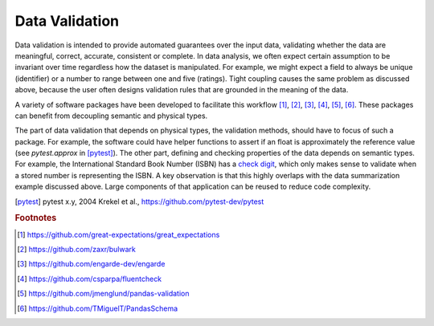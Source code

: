 Data Validation
===============

Data validation is intended to provide automated guarantees over the input data, validating whether the data are meaningful, correct, accurate, consistent or complete.
In data analysis, we often expect certain assumption to be invariant over time regardless how the dataset is manipulated.
For example, we might expect a field to always be unique (identifier) or a number to range between one and five (ratings).
Tight coupling causes the same problem as discussed above, because the user often designs validation rules that are grounded in the meaning of the data.

A variety of software packages have been developed to facilitate this workflow [#f1]_, [#f2]_, [#f3]_, [#f4]_, [#f5]_, [#f6]_.
These packages can benefit from decoupling semantic and physical types.

The part of data validation that depends on physical types, the validation methods, should have to focus of such a package.
For example, the software could have helper functions to assert if an float is approximately the reference value (see `pytest.approx` in [pytest]_).
The other part, defining and checking properties of the data depends on semantic types.
For example, the International Standard Book Number (ISBN) has a `check digit <https://en.wikipedia.org/wiki/Check_digit>`_, which only makes sense to validate when a stored number is representing the ISBN.
A key observation is that this highly overlaps with the data summarization example discussed above.
Large components of that application can be reused to reduce code complexity.

.. [pytest] pytest x.y, 2004
    Krekel et al., https://github.com/pytest-dev/pytest

.. rubric:: Footnotes

.. [#f1] https://github.com/great-expectations/great_expectations
.. [#f2] https://github.com/zaxr/bulwark
.. [#f3] https://github.com/engarde-dev/engarde
.. [#f4] https://github.com/csparpa/fluentcheck
.. [#f5] https://github.com/jmenglund/pandas-validation
.. [#f6] https://github.com/TMiguelT/PandasSchema